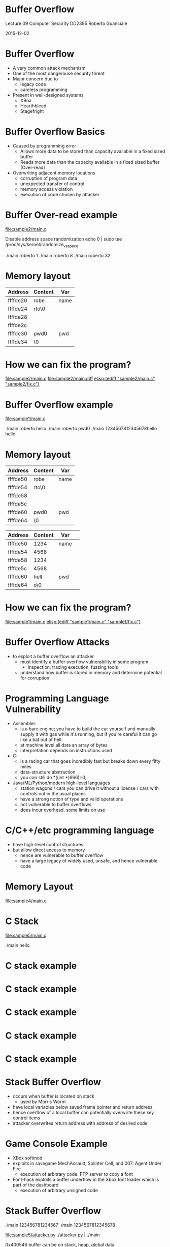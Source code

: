 * Buffer Overflow
      
           Lecture 09
    Computer Security DD2395	   
       Roberto Guanciale

           2015-12-02

* Buffer Overflow

- A very common attack mechanism
- One of the most dangerouse security threat
- Major concern due to
  - legacy code
  - careless programming
- Present in well-designed systems
  - XBox
  - Hearthbleed
  - Stagefright
 
* Buffer Overflow Basics

- Caused by programming error
  - Allows more data to be stored than capacity
    available in a fixed sized buffer 
  - Reads more data than the capacity
    available in a fixed sized buffer (Over-read) 
- Overwriting adjacent memory locations 
  - corruption of program data
  - unexpected transfer of control
  - memory access violation
  - execution of code chosen by attacker

* Buffer Over-read example
[[file:sample2/main.c]]

Disable address space randomization
echo 0 | sudo tee /proc/sys/kernel/randomize_va_space

./main roberto 1
./main roberto 8
./main roberto 32

* Memory layout
| Address  | Content | Var  |
|----------+---------+------|
| ffffde20 | robe    | name | |
| ffffde24 | rto\0   |      | |
| ffffde28 |         |      | |
| ffffde2c |         |      | |
| ffffde30 | pwd0    | pwd  | |
| ffffde34 | \0      |      | V

* How we can fix the program?
[[file:sample2/main.c]]
[[file:sample2/main.diff]]
[[elisp:(ediff "sample2/main.c" "sample2/fix.c")]]

* Buffer Overflow example
[[file:sample1/main.c]]

./main roberto hello
./main roberto pwd0
./main 1234567812345678hello hello

* Memory layout
| Address  | Content | Var  |
|----------+---------+------|
| ffffde50 | robe    | name | |
| ffffde54 | rto\0   |      | |
| ffffde58 |         |      | |
| ffffde5c |         |      | |
| ffffde60 | pwd0    | pwd  | |
| ffffde64 | \0      |      | V

| Address  | Content | Var  | 
|----------+---------+------|
| ffffde50 | 1234    | name |
| ffffde54 | 4568    |      |
| ffffde58 | 1234    |      |
| ffffde5c | 4568    |      |
| ffffde60 | hell    | pwd  |
| ffffde64 | o\0     |      |

* How we can fix the program?
[[file:sample1/main.c]]
[[elisp:(ediff "sample1/main.c" "sample1/fix.c")]]

* Buffer Overflow Attacks
- to exploit a buffer overflow an attacker
  - must identify a buffer overflow vulnerability in some
    program
    - inspection, tracing execution, fuzzing tools
  - understand how buffer is stored in memory and
    determine potential for corruption 

* Programming Language Vulnerability
- Assembler:
  - is a bare engine; you have to build the car yourself and manually
    supply it with gas while it's running, but if you're careful it
    can go like a bat out of hell.
  - at machine level all data an array of bytes
  - interpretation depends on instructions used
- C:
  - is a racing car that goes incredibly fast but breaks
    down every fifty miles
  - data-structure abstraction
  - you can still do *((int *)666)=0;
- Java/ML/Python/modern high-level languages
  - station wagons / cars you can drive it without a license / cars with controls not in the usual places
  - have a strong notion of type and valid operations
  - not vulnerable to buffer overflows
  - does incur overhead, some limits on use 

* C/C++/etc programming language
- have high-level control structures
- but allow direct access to memory
  - hence are vulnerable to buffer overflow
  - have a large legacy of widely used, unsafe, and hence
    vulnerable code

* Memory Layout
[[file:memory.png]]

[[file:sample4/main.c]]


* C Stack
[[file:sample5/main.c]]

./main
hello

[[file:stack1.png]]




* C stack example
[[file:stack2.png]]
* C stack example
[[file:stack3.png]]
* C stack example
[[file:stack4.png]]
* C stack example
[[file:stack5.png]]
* C stack example
[[file:stack6.png]]



* Stack Buffer Overflow
- occurs when buffer is located on stack
  - used by Morris Worm
- have local variables below saved frame pointer
  and return address
- hence overflow of a local buffer can potentially
  overwrite these key control items
- attacker overwrites return address with address
  of desired code

* Game Console Example 
- XBox softmod
- exploits in savegame MechAssault, Splinter Cell, and 007: Agent Under Fire
  - execution of arbitrary code: FTP server to copy a font
- Font-hack exploits a buffer underflow in the Xbox font loader which is part of the dashboard
  - execution of arbitrary unsigned code

* Stack Buffer Overflow
./main
123456781234567
./main
1234567812345678

[[file:sample5/attacker.py]]
./attacker.py | ./main

0x400546
buffer can be on stack, heap, global data 

* Attacker need to know
- Where the function is loaded (the address is used
  to override the return pointer)
  - use debugger
- Variables space below the frame pointer
  - inspection
- Valid value for overwriting frame pointer, as
  return address is being overwritten, taking into
  account little-Endian, big-Endian distinction

* Effects of buffer overflow
- Target data changed
- Target control flow changed
- Target program changed
- DoS (target crashes)

* Shellcode
- code supplied by attacker
  - often saved in buffer being overflowed
  - traditionally transferred control to a shell
- machine code
  - specific to processor and operating system
  - traditionally needed good assembly language skills
    to create
  - more recently have automated sites/tools

* Example Shellcode
http://shell-storm.org/shellcode

[[file:sample6/shell.asm]]
[[file:sample6/Makefile]]
[[file:sample6/main.c]]
[[file:sample6/attacker.py]]

./attacker.py | ./main


./main $(python -c 'print "A" * 300')
gdb -tui main
set disassembly-flavor intel
layout asm
layout regs
break main
disassemble main

* Shellcode Development
- illustrate with classic Intel Linux shellcode to
  run Bourne shell interpreter
- shellcode must
  - marshall argument for execve() and call it
  - or directly invoke the syscall
  - include all code to invoke system function
  - be position-independent
  - not contain NULLs (C string terminator)

* More Stack Overflow Variants
- target program can be:
  - a trusted system utility
  - network service daemon
  - commonly used library code, e.g. image
- shellcode functions
  - spawn shell
  - create listener to launch shell on connect
  - create reverse connection to attacker
  - flush firewall rules

* Return to System Call
- attacker gains control of the call stack
- hijacks program control flow
- attacker constructs suitable parameters on stack
  above return address
- function returns and library function executes
  e.g. system(“shell commands”) 

* Return oriented programming 
- attacker gains control of the call stack
- hijacks program control flow
- executes chosen machine instruction sequences
  - called "gadgets"
- each gadget ends in a return instruction
- gadgets are located in a subroutine
  - within the existing program
  - within shared library code
- chained together, gadgets allow to perform arbitrary operations

* Global Data Overflow
- can attack buffer located in global data
  - may be located above program code
  - if has function pointer and vulnerable buffer
  - or adjacent process management tables
  - aim to overwrite function pointer later called
- no return address
  - hence no easy transfer of control
  - may have function pointers can exploit (e.g. C++ virtual tables)
  - or manipulate management data structures

* Heap Overflow
- also attack buffer located in heap
  - typically located above program code
  - memory requested by programs to use in dynamic
    data structures, e.g. linked lists, malloc
- also possible due to dangling pointers

* Buffer overflow defences
buffer overflows are widely exploited
- large amount of vulnerable code in use
- despite cause and countermeasures known
- two broad defense approaches
  - compile-time - harden new programs
  - run-time - handle attacks on existing programs

* Compile-Time Defenses: Programming Language 
- use a modern high-level languages with strong typing
  - you can not access to untyped memory
  - not vulnerable to buffer overflow
  - compiler enforces range checks and permissible
    operations on variables
- do have cost in resource use
- and restrictions on access to hardware
  - so still need some code in C like languages
- there can be a buffer overflow if there is a bug in
  the language interpreter or JIT compiler

* Compile-Time Defenses: Safe Coding Techniques 
if using potentially unsafe languages eg C
- programmer must explicitly write safe code
  - by design with new code
  - after code review of existing code
- buffer overflow safety a subset of general safe
  coding techniques
  - allow for graceful failure
  - checking have sufficient space in any buffer 

* Compile-Time Defenses: Language Extension, Safe Libraries
- proposals for safety extensions to C
  - performance penalties
  - must compile programs with special compiler
- have several safer standard library variants
  - new functions, e.g. strlcpy()
  - safer re-implementation of standard functions as a
    dynamic library, e.g. Libsafe

* Compile-Time Defenses: Stack Protection
- add function entry and exit code to check stack for signs of corruption
- use random (different for every execution) canary
  - e.g. Stackguard, Win /GS
- check for overwrite between local variables and saved
  frame pointer and return address
  - abort program if change found
  - issues: recompilation, debugger support
- or save/check safe copy of return address (shadow stack)
  - e.g. Stackshield, RAD

* Run-Time Defenses: Executable Address Space Protection
- use virtual memory support to make some
  regions of memory non-executable
  - e.g. stack, heap, global data
  - need h/w support in MMU
  - long existed on SPARC / Solaris systems
  - recent on x86/ARM Linux/Unix/Windows systems
- issues: support for executable stack/heap code
  - needed for JIT (e.g. Java) or nested functions
  - need special provisions 

* Run-Time Defenses: Address Space Randomization
- manipulate location of key data structures
  - stack, heap, global data
  - using random shift for each process
- have large address range on modern systems
  means wasting some has negligible impact
  - also randomize location of heap buffers
  - and location of standard library functions 
- echo 0 | sudo tee /proc/sys/kernel/randomize_va_space

* Run-Time Defenses: Guard Pages
- place guard pages between critical regions of memory
  - flagged in MMU as illegal addresses
  - any access aborts process
  - can even place between stack frames and heap buffers
- at execution time and space cost 

* Other Defenses: Use malware technique
- implement a metamorphic engine
- every instance of the application is different
  - different number of local variables
  - different alignment of datastructures
  - different number of instruction
- a buffer overflow in one instance can not be used in
  another one

* Other Defenses: Formal verification
- Formal model of the application and
  verification of its correctness
- Expensive: ~2000$ per line of code
- Verified isolation kernels
- Software fault isolation


* Notes
echo 0 | sudo tee /proc/sys/kernel/randomize_va_space
